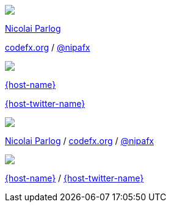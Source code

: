 [subs="attributes"]
++++
<div class="event">
	<div class="participant">
		<a href="http://blog.codefx.org/about-nicolai-parlog/"><img src="images/logo-nipa-face.png" class="logo"></a>
		<div class="name">
			<p><a href="http://blog.codefx.org/about-nicolai-parlog/">Nicolai Parlog</a></p>
			<p><a href="http://codefx.org">codefx.org</a>
				/ <a href="https://twitter.com/nipafx" title="Nicolai on Twitter">@nipafx</a></p>
		</div>
	</div>
	<div class="participant">
		<a href="{host-url}"><img src="{host-logo-url}" class="logo" style="{host-logo-style}"></a>
		<div class="name">
			<p><a href="{host-url}">{host-name}</a></p>
			<p><a href="{host-twitter-url}">{host-twitter-name}</a></p>
		</div>
	</div>
</div>
<!-- Just adding a footer does not work because reveal.js puts it into the slides and we couldn't get it out via CSS. So we move it via JavaScript. -->
<footer>
	<div class="participant">
		<a href="http://blog.codefx.org/about-nicolai-parlog/"><img src="images/logo-nipa-face.png" class="logo"></a>
		<div class="name"><p>
			<a href="http://blog.codefx.org/about-nicolai-parlog/">Nicolai Parlog</a>
			/ <a href="http://codefx.org">codefx.org</a>
			/ <a href="https://twitter.com/nipafx" title="Nicolai on Twitter">@nipafx</a>
		</p></div>
	</div>
	<div class="participant">
		<a href="{host-url}"><img src="{host-logo-url}" class="logo" style="{host-logo-style}"></a>
		<div class="name">
			<p><a href="{host-url}">{host-name}</a> / <a href="{host-twitter-url}">{host-twitter-name}</a></p>
		</div>
	</div>
</footer>
<script>
	document.addEventListener('DOMContentLoaded', function () {
		document.body.appendChild(document.querySelector('footer'));
	})
</script>
++++

